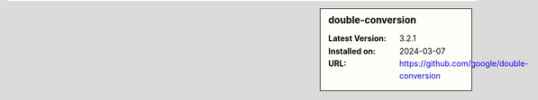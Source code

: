 .. sidebar:: double-conversion

   :Latest Version: 3.2.1
   :Installed on: 2024-03-07
   :URL: https://github.com/google/double-conversion
